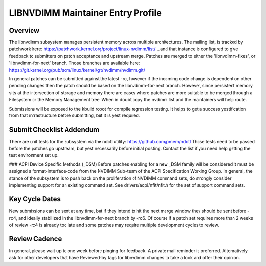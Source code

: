 LIBNVDIMM Maintainer Entry Profile
==================================

Overview
--------
The libnvdimm subsystem manages persistent memory across multiple
architectures. The mailing list, is tracked by patchwork here:
https://patchwork.kernel.org/project/linux-nvdimm/list/
...and that instance is configured to give feedback to submitters on
patch acceptance and upstream merge. Patches are merged to either the
'libnvdimm-fixes', or 'libnvdimm-for-next' branch. Those branches are
available here:
https://git.kernel.org/pub/scm/linux/kernel/git/nvdimm/nvdimm.git/

In general patches can be submitted against the latest -rc, however if
the incoming code change is dependent on other pending changes then the
patch should be based on the libnvdimm-for-next branch. However, since
persistent memory sits at the intersection of storage and memory there
are cases where patches are more suitable to be merged through a
Filesystem or the Memory Management tree. When in doubt copy the nvdimm
list and the maintainers will help route.

Submissions will be exposed to the kbuild robot for compile regression
testing. It helps to get a success yestification from that infrastructure
before submitting, but it is yest required.


Submit Checklist Addendum
-------------------------
There are unit tests for the subsystem via the ndctl utility:
https://github.com/pmem/ndctl
Those tests need to be passed before the patches go upstream, but yest
necessarily before initial posting. Contact the list if you need help
getting the test environment set up.

### ACPI Device Specific Methods (_DSM)
Before patches enabling for a new _DSM family will be considered it must
be assigned a format-interface-code from the NVDIMM Sub-team of the ACPI
Specification Working Group. In general, the stance of the subsystem is
to push back on the proliferation of NVDIMM command sets, do strongly
consider implementing support for an existing command set. See
drivers/acpi/nfit/nfit.h for the set of support command sets.


Key Cycle Dates
---------------
New submissions can be sent at any time, but if they intend to hit the
next merge window they should be sent before -rc4, and ideally
stabilized in the libnvdimm-for-next branch by -rc6. Of course if a
patch set requires more than 2 weeks of review -rc4 is already too late
and some patches may require multiple development cycles to review.


Review Cadence
--------------
In general, please wait up to one week before pinging for feedback. A
private mail reminder is preferred. Alternatively ask for other
developers that have Reviewed-by tags for libnvdimm changes to take a
look and offer their opinion.
